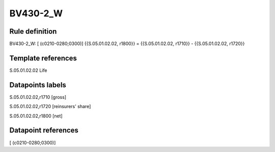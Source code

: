 =========
BV430-2_W
=========

Rule definition
---------------

BV430-2_W: [ (c0210-0280;0300)] {{S.05.01.02.02, r1800}} = {{S.05.01.02.02, r1710}} - {{S.05.01.02.02, r1720}}


Template references
-------------------

S.05.01.02.02 Life


Datapoints labels
-----------------

S.05.01.02.02,r1710 [gross]

S.05.01.02.02,r1720 [reinsurers' share]

S.05.01.02.02,r1800 [net]



Datapoint references
--------------------

[ (c0210-0280;0300)]